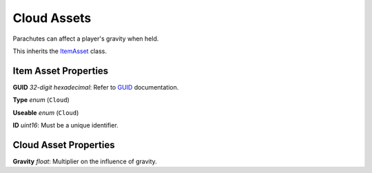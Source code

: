 Cloud Assets
============

Parachutes can affect a player's gravity when held.

This inherits the `ItemAsset <README.rst>`_ class.

Item Asset Properties
---------------------

**GUID** *32-digit hexadecimal*: Refer to `GUID <GUID.rst>`_ documentation.

**Type** *enum* (``Cloud``)

**Useable** *enum* (``Cloud``)

**ID** *uint16*: Must be a unique identifier.

Cloud Asset Properties
----------------------

**Gravity** *float*: Multiplier on the influence of gravity.
